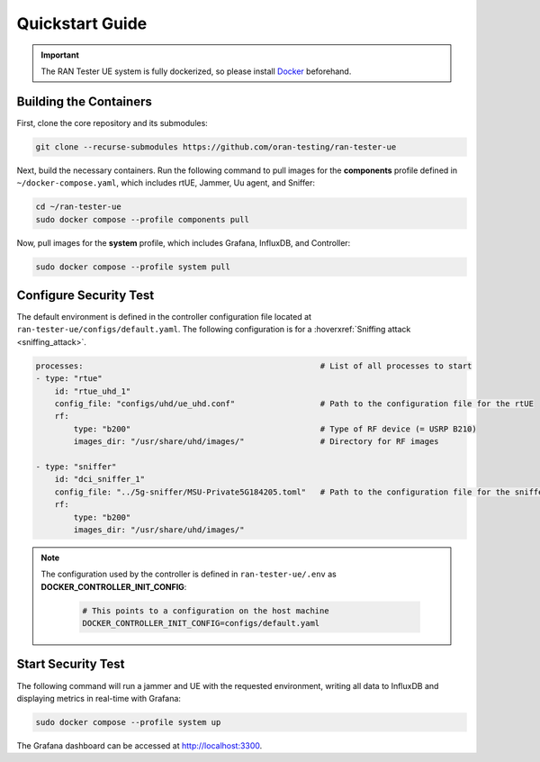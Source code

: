 Quickstart Guide
================

.. important:: 
    The RAN Tester UE system is fully dockerized, so please install `Docker <https://docs.docker.com/engine/install/ubuntu/>`_ beforehand.

Building the Containers
-----------------------

First, clone the core repository and its submodules:

.. code-block:: bash

   git clone --recurse-submodules https://github.com/oran-testing/ran-tester-ue

Next, build the necessary containers. Run the following command to pull images for the **components** profile defined in ``~/docker-compose.yaml``, which includes rtUE, Jammer, Uu agent, and Sniffer:

.. code-block:: bash
    
   cd ~/ran-tester-ue 
   sudo docker compose --profile components pull

Now, pull images for the **system** profile, which includes Grafana, InfluxDB, and Controller:

.. code-block:: bash

   sudo docker compose --profile system pull

Configure Security Test
-----------------------

The default environment is defined in the controller configuration file located at ``ran-tester-ue/configs/default.yaml``. The following configuration is for a :hoverxref:`Sniffing attack <sniffing_attack>`.

.. code-block:: yaml

    processes:                                                  # List of all processes to start
    - type: "rtue"
        id: "rtue_uhd_1"
        config_file: "configs/uhd/ue_uhd.conf"                  # Path to the configuration file for the rtUE
        rf:
            type: "b200"                                        # Type of RF device (= USRP B210)
            images_dir: "/usr/share/uhd/images/"                # Directory for RF images

    - type: "sniffer"
        id: "dci_sniffer_1"
        config_file: "../5g-sniffer/MSU-Private5G184205.toml"   # Path to the configuration file for the sniffer
        rf:
            type: "b200"
            images_dir: "/usr/share/uhd/images/"

.. note::

   The configuration used by the controller is defined in ``ran-tester-ue/.env`` as **DOCKER_CONTROLLER_INIT_CONFIG**:

    .. code-block:: yaml

        # This points to a configuration on the host machine
        DOCKER_CONTROLLER_INIT_CONFIG=configs/default.yaml


Start Security Test
-------------------

The following command will run a jammer and UE with the requested environment, writing all data to InfluxDB and displaying metrics in real-time with Grafana:

.. code-block:: bash

   sudo docker compose --profile system up

The Grafana dashboard can be accessed at `http://localhost:3300 <http://localhost:3300>`_.

